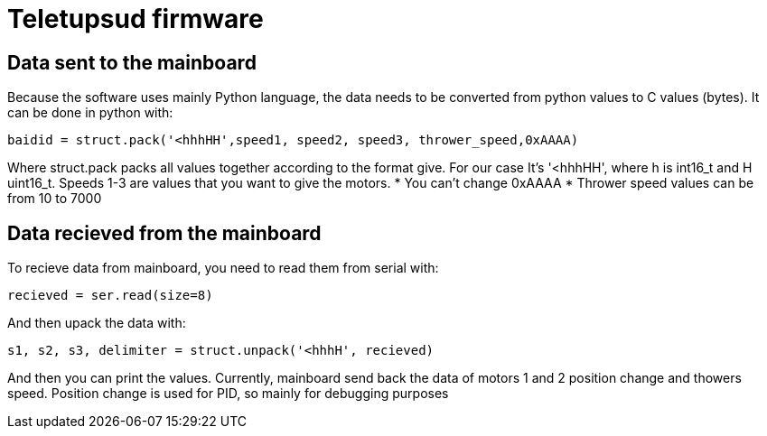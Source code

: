 = Teletupsud firmware

== Data sent to the mainboard

Because the software uses mainly Python language, the data needs to be converted from python values to C values (bytes).
It can be done in python with:

----
baidid = struct.pack('<hhhHH',speed1, speed2, speed3, thrower_speed,0xAAAA)
----
Where struct.pack packs all values together according to the format give. For our case It's '<hhhHH', where h is int16_t and H uint16_t.
Speeds 1-3 are values that you want to give the motors. 
* You can't change 0xAAAA
* Thrower speed values can be from 10 to 7000


== Data recieved from the mainboard

To recieve data from mainboard, you need to read them from serial with:
----
recieved = ser.read(size=8)
----
And then upack the data with:
----
s1, s2, s3, delimiter = struct.unpack('<hhhH', recieved)
----
And then you can print the values. Currently, mainboard send back the data of motors 1 and 2 position change and thowers speed. Position change is used for PID, so mainly for debugging purposes


